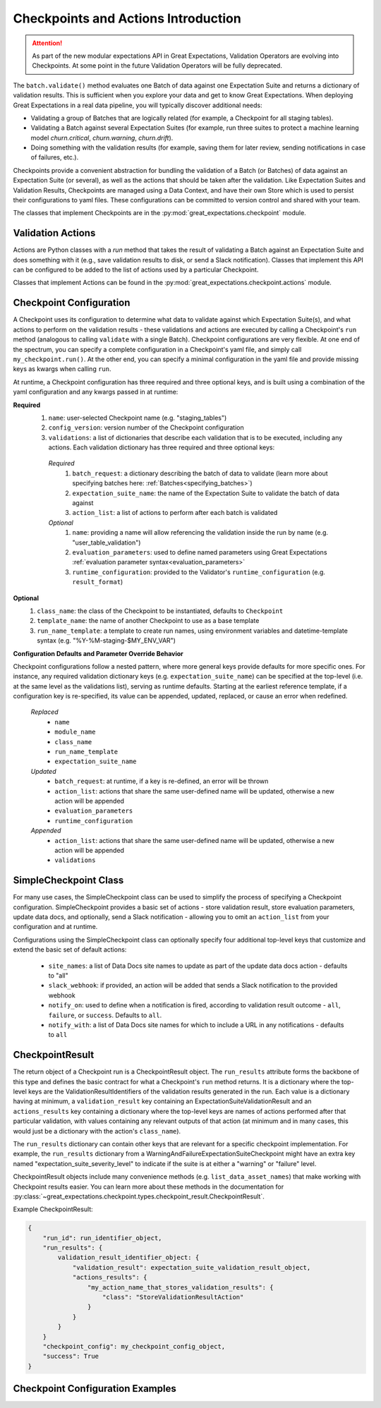 .. _checkpoints_and_actions:

#############################################
Checkpoints and Actions Introduction
#############################################

.. attention::

  As part of the new modular expectations API in Great Expectations, Validation Operators are evolving into Checkpoints.
  At some point in the future Validation Operators will be fully deprecated.

The ``batch.validate()`` method evaluates one Batch of data against one Expectation Suite and returns a dictionary of validation results. This is sufficient when you explore your data and get to know Great Expectations.
When deploying Great Expectations in a real data pipeline, you will typically discover additional needs:

* Validating a group of Batches that are logically related (for example, a Checkpoint for all staging tables).
* Validating a Batch against several Expectation Suites (for example, run three suites to protect a machine learning model `churn.critical`, `churn.warning`, `churn.drift`).
* Doing something with the validation results (for example, saving them for later review, sending notifications in case of failures, etc.).

Checkpoints provide a convenient abstraction for bundling the validation of a Batch (or Batches) of data against an Expectation Suite (or several), as well as the actions that should be taken after the validation. Like Expectation Suites and Validation Results, Checkpoints are managed using a Data Context, and have their own Store which is used to persist their configurations to yaml files. These configurations can be committed to version control and shared with your team.

The classes that implement Checkpoints are in the :py:mod:`great_expectations.checkpoint` module.

.. _validation_actions:
***************************************************
Validation Actions
***************************************************

Actions are Python classes with a `run` method that takes the result of validating a Batch against an Expectation Suite and does something with it (e.g., save validation results to disk, or send a Slack notification).
Classes that implement this API can be configured to be added to the list of actions used by a particular Checkpoint.

Classes that implement Actions can be found in the :py:mod:`great_expectations.checkpoint.actions` module.

***************************************************
Checkpoint Configuration
***************************************************

A Checkpoint uses its configuration to determine what data to validate against which Expectation Suite(s), and what actions to perform on the validation results - these validations and actions are executed by calling a Checkpoint's ``run`` method (analogous to calling ``validate`` with a single Batch). Checkpoint configurations are very flexible. At one end of the spectrum, you can specify a complete configuration in a Checkpoint's yaml file, and simply call ``my_checkpoint.run()``. At the other end, you can specify a minimal configuration in the yaml file and provide missing keys as kwargs when calling ``run``.

At runtime, a Checkpoint configuration has three required and three optional keys, and is built using a combination of the yaml configuration and any kwargs passed in at runtime:

**Required**
  #. ``name``: user-selected Checkpoint name (e.g. "staging_tables")
  #. ``config_version``: version number of the Checkpoint configuration
  #. ``validations``: a list of dictionaries that describe each validation that is to be executed, including any actions. Each validation dictionary has three required and three optional keys:

    *Required*
      #. ``batch_request``: a dictionary describing the batch of data to validate (learn more about specifying batches here: :ref:`Batches<specifying_batches>`)
      #. ``expectation_suite_name``: the name of the Expectation Suite to validate the batch of data against
      #. ``action_list``: a list of actions to perform after each batch is validated
    *Optional*
      #. ``name``: providing a name will allow referencing the validation inside the run by name (e.g. "user_table_validation")
      #. ``evaluation_parameters``: used to define named parameters using Great Expectations :ref:`evaluation parameter syntax<evaluation_parameters>`
      #. ``runtime_configuration``: provided to the Validator's ``runtime_configuration`` (e.g. ``result_format``)

**Optional**
  #. ``class_name``: the class of the Checkpoint to be instantiated, defaults to ``Checkpoint``
  #. ``template_name``: the name of another Checkpoint to use as a base template
  #. ``run_name_template``: a template to create run names, using environment variables and datetime-template syntax (e.g. "%Y-%M-staging-$MY_ENV_VAR")

**Configuration Defaults and Parameter Override Behavior**

Checkpoint configurations follow a nested pattern, where more general keys provide defaults for more specific ones. For instance, any required validation dictionary keys (e.g. ``expectation_suite_name``) can be specified at the top-level (i.e. at the same level as the validations list), serving as runtime defaults. Starting at the earliest reference template, if a configuration key is re-specified, its value can be appended, updated, replaced, or cause an error when redefined.

  *Replaced*
    * ``name``
    * ``module_name``
    * ``class_name``
    * ``run_name_template``
    * ``expectation_suite_name``

  *Updated*
    * ``batch_request``: at runtime, if a key is re-defined, an error will be thrown
    * ``action_list``: actions that share the same user-defined name will be updated, otherwise a new action will be appended
    * ``evaluation_parameters``
    * ``runtime_configuration``

  *Appended*
    * ``action_list``: actions that share the same user-defined name will be updated, otherwise a new action will be appended
    * ``validations``

**************************
SimpleCheckpoint Class
**************************

For many use cases, the SimpleCheckpoint class can be used to simplify the process of specifying a Checkpoint configuration. SimpleCheckpoint provides a basic set of actions - store validation result, store evaluation parameters, update data docs, and optionally, send a Slack notification - allowing you to omit an ``action_list`` from your configuration and at runtime.

Configurations using the SimpleCheckpoint class can optionally specify four additional top-level keys that customize and extend the basic set of default actions:

  * ``site_names``: a list of Data Docs site names to update as part of the update data docs action - defaults to "all"
  * ``slack_webhook``: if provided, an action will be added that sends a Slack notification to the provided webhook
  * ``notify_on``: used to define when a notification is fired, according to validation result outcome - ``all``, ``failure``, or ``success``. Defaults to ``all``.
  * ``notify_with``: a list of Data Docs site names for which to include a URL in any notifications - defaults to ``all``

*************************
CheckpointResult
*************************

The return object of a Checkpoint run is a CheckpointResult object. The ``run_results`` attribute forms the backbone of this type and defines the basic contract for what a Checkpoint's ``run`` method returns. It is a dictionary where the top-level keys are the ValidationResultIdentifiers of the validation results generated in the run. Each value is a dictionary having at minimum, a ``validation_result`` key containing an ExpectationSuiteValidationResult and an ``actions_results`` key containing a dictionary where the top-level keys are names of actions performed after that particular validation, with values containing any relevant outputs of that action (at minimum and in many cases, this would just be a dictionary with the action's ``class_name``).

The ``run_results`` dictionary can contain other keys that are relevant for a specific checkpoint implementation. For example, the ``run_results`` dictionary from a WarningAndFailureExpectationSuiteCheckpoint might have an extra key named "expectation_suite_severity_level" to indicate if the suite is at either a "warning" or "failure" level.

CheckpointResult objects include many convenience methods (e.g. ``list_data_asset_names``) that make working with Checkpoint results easier. You can learn more about these methods in the documentation for :py:class:`~great_expectations.checkpoint.types.checkpoint_result.CheckpointResult`.

Example CheckpointResult:

.. code-block:: python

    {
        "run_id": run_identifier_object,
        "run_results": {
            validation_result_identifier_object: {
                "validation_result": expectation_suite_validation_result_object,
                "actions_results": {
                    "my_action_name_that_stores_validation_results": {
                        "class": "StoreValidationResultAction"
                    }
                }
            }
        }
        "checkpoint_config": my_checkpoint_config_object,
        "success": True
    }

**************************************
Checkpoint Configuration Examples
**************************************

.. content-tabs::

  .. tab-container:: tab0
    :title: No nesting

    This configuration specifies full validation dictionaries - no nesting (defaults) are used. When run, this Checkpoint will perform one validation of a single batch of data, against a single Expectation Suite ("users.delivery").

    **yaml**:

    .. code-block:: yaml

      name: my_fancy_checkpoint
      config_version: 1
      class_name: Checkpoint
      run_name_template: %Y-%M-foo-bar-template-$VAR
      validations:
        - batch_request:
            datasource_name: my_datasource
            data_connector_name: my_special_data_connector
            data_asset_name: users
            data_connector_query:
              index: -1
          expectation_suite_name: users.delivery
          action_list:
            - name: store_validation_result
              action:
                class_name: StoreValidationResultAction
            - name: store_evaluation_params
              action:
                class_name: StoreEvaluationParametersAction
            - name: update_data_docs
              action:
                class_name: UpdateDataDocsAction
          evaluation_parameters:
            param1: $MY_PARAM
            param2: 1 + $OLD_PARAM
          runtime_configuration:
            result_format:
              result_format: BASIC
              partial_unexpected_count: 20

    **runtime**:

    .. code-block:: python

      context.run_checkpoint(checkpoint_name="my_fancy_checkpoint")

  .. tab-container:: tab1
    :title: Nesting with defaults

    This configuration specifies four top-level keys (``expectation_suite_name``, ``action_list``, ``evaluation_parameters``, and ``runtime_configuration``) that can serve as defaults for each validation, allowing the keys to be omited from the validation dictionaries. When run, this Checkpoint will perform two validations of two different batches of data, both against the same Expectation Suite ("users.delivery"). Each validation will trigger the same set of actions and use the same evaluation parameters and runtime configuration.

    **yaml**:

    .. code-block:: yaml

      name: my_fancy_checkpoint
      config_version: 1
      class_name: Checkpoint
      run_name_template: %Y-%M-foo-bar-template-$VAR
      validations:
        - batch_request:
            datasource_name: my_datasource
            data_connector_name: my_special_data_connector
            data_asset_name: users
            data_connector_query:
              index: -1
        - batch_request:
            datasource_name: my_datasource
            data_connector_name: my_other_data_connector
            data_asset_name: users
            data_connector_query:
              index: -2
      expectation_suite_name: users.delivery
      action_list:
        - name: store_validation_result
          action:
            class_name: StoreValidationResultAction
        - name: store_evaluation_params
          action:
            class_name: StoreEvaluationParametersAction
        - name: update_data_docs
          action:
            class_name: UpdateDataDocsAction
      evaluation_parameters:
        param1: $MY_PARAM
        param2: 1 + $OLD_PARAM
      runtime_configuration:
        result_format:
          result_format: BASIC
          partial_unexpected_count: 20

    **runtime**:

    .. code-block:: python

      context.run_checkpoint(checkpoint_name="my_fancy_checkpoint")

  .. tab-container:: tab2
    :title: Keys passed at runtime

    This configuration omits the ``validations`` key from the yaml, which means a ``validations`` list must be provided when the Checkpoint is run. Because ``action_list``, ``evaluation_parameters``, and ``runtime_configuration`` appear as top-level keys in the yaml configuration, these keys may be omitted from the validation dictionaries, unless a non-default value is desired. When run, this Checkpoint will perform two validations of two different batches of data, with each batch of data validated against a different Expectation Suite ("users.delivery" and "users.diagnostic", respectively). Each validation will trigger the same set of actions and use the same evaluation parameters and runtime configuration.

    **yaml**:

    .. code-block:: yaml

      name: my_base_checkpoint
      config_version: 1
      class_name: Checkpoint
      run_name_template: %Y-%M-foo-bar-template-$VAR
      action_list:
        - name: store_validation_result
          action:
            class_name: StoreValidationResultAction
        - name: store_evaluation_params
          action:
            class_name: StoreEvaluationParametersAction
        - name: update_data_docs
          action:
            class_name: UpdateDataDocsAction
      evaluation_parameters:
        param1: $MY_PARAM
        param2: 1 + $OLD_PARAM
      runtime_configuration:
        result_format:
          result_format: BASIC
          partial_unexpected_count: 20

    **runtime**:

    .. code-block:: python

      context.run_checkpoint(
          checkpoint_name="my_base_checkpoint",
          validations=[
              {
                  "batch_request": {
                      "datasource_name": "my_datasource"
                      "data_connector_name": "my_special_data_connector"
                      "data_asset_name": "users"
                      "data_connector_query": {
                          "index": -1
                      }
                  },
                  "expectation_suite_name": "users.delivery"
              },
              {
                  "batch_request": {
                      "datasource_name": "my_datasource"
                      "data_connector_name": "my_other_data_connector"
                      "data_asset_name": "users"
                      "data_connector_query": {
                          "index": -2
                      }
                  },
                  "expectation_suite_name": "users.diagnostic"
              }
          ]
      )

  .. tab-container:: tab3
    :title: Using template

    This configuration references the Checkpoint detailed in the previous example ("Keys passed at runtime"), allowing the runtime call to ``run_checkpoint`` to be much slimmer.

    **yaml**:

    .. code-block:: yaml

      name: my_fancy_checkpoint
      config_version: 1
      class_name: Checkpoint
      template_name: my_base_checkpoint
      validations:
        - batch_request:
            datasource_name: my_datasource
            data_connector_name: my_special_data_connector
            data_asset_name: users
            data_connector_query:
              index: -1
          expectation_suite_name: users.delivery
        - batch_request:
            datasource_name: my_datasource
            data_connector_name: my_other_data_connector
            data_asset_name: users
            data_connector_query:
              index: -2
          expectation_suite_name: users.diagnostic

    **runtime**:

    .. code-block:: python

      # Same as the parameterized run of previous "my_base_checkpoint" example
      context.run_checkpoint(checkpoint_name="my_fancy_checkpoint")

  .. tab-container:: tab4
    :title: SimpleCheckpoint

    This configuration specifies the SimpleCheckpoint class under the ``class_name`` key, allowing for a much slimmer configuration.

    **yaml, using SimpleCheckpoint**:

    .. code-block:: yaml

      name: my_checkpoint
      config_version: 1
      class_name: SimpleCheckpoint
      validations:
        - batch_request:
            datasource_name: my_datasource
            data_connector_name: my_data_connector
            data_asset_name: MyDataAsset
            data_connector_query:
              index: -1
          expectation_suite_name: my_suite
      site_names:
        - my_diagnostic_data_docs_site
      slack_webhook: http://my_slack_webhook.com
      notify_on: failure
      notify_with:
        - my_diagnostic_data_docs_site

    **Equivalent yaml, using Checkpoint**:

    .. code-block:: yaml

      name: my_checkpoint
      config_version: 1
      class_name: Checkpoint
      validations:
        - batch_request:
            datasource_name: my_datasource
            data_connector_name: my_data_connector
            data_asset_name: MyDataAsset
            data_connector_query:
              index: -1
          expectation_suite_name: my_suite
      action_list:
        - name: store_validation_result
          action:
            class_name: StoreValidationResultAction
        - name: store_evaluation_params
          action:
            class_name: StoreEvaluationParametersAction
        - name: update_data_docs
          action:
            class_name: UpdateDataDocsAction
            site_names:
              - my_diagnostic_data_docs_site
        - name: send_slack_notification
          action:
            class_name: SlackNotificationAction
            slack_webhook: http://my_slack_webhook.com
            notify_on: failure
            notify_with:
              - my_diagnostic_data_docs_site
            renderer:
              module_name: great_expectations.render.renderer.slack_renderer
              class_name: SlackRenderer

    **runtime**:

    .. code-block:: python

      context.run_checkpoint(checkpoint_name="my_checkpoint")
